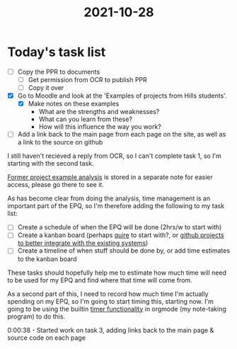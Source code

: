 :PROPERTIES:
:ID:       8d39261e-e994-45ef-a06e-8a72dea32fff
:END:
#+title: 2021-10-28 
* Today's task list
- [ ] Copy the PPR to documents
  - [ ] Get permission from OCR to publish PPR
  - [ ] Copy it over
- [X] Go to Moodle and look at the 'Examples of projects from Hills students'.
  - [X] Make notes on these examples
    - What are the strengths and weaknesses?
    - What can you learn from these?
    - How will this influence the way you work?
- [ ] Add a link back to the main page from each page on the site, as well as a link to the source on github

I still haven't recieved a reply from OCR, so I can't complete task 1, so I'm starting with the second task.

[[id:1bb811a3-54ac-43e5-a2d6-6463efa56211][Former project example analysis]] is stored in a separate note for easier access, please go there to see it.

As has become clear from doing the analysis, time management is an important part of the EPQ, so I'm therefore adding the following to my task list:
- [ ] Create a schedule of when the EPQ will be done (2hrs/w to start with)
- [ ] Create a kanban board (perhaps [[https://quire.io][quire]] to start with?, or [[https://github.com/Minion3665/EPQ/projects][github projects to better integrate with the existing systems]])
- [ ] Create a timeline of when stuff should be done by, or add time estimates to the kanban board

These tasks should hopefully help me to estimate how much time will need to be used for my EPQ and find where that time will come from.

As a second part of this, I need to record how much time I'm actually spending on my EPQ, so I'm going to start timing this, starting now. I'm going to be using the builtin [[https://orgmode.org/manual/Timers.html][timer functionality]] in orgmode (my note-taking program) to do this.

0:00:38 - Started work on task 3, adding links back to the main page & source code on each page


